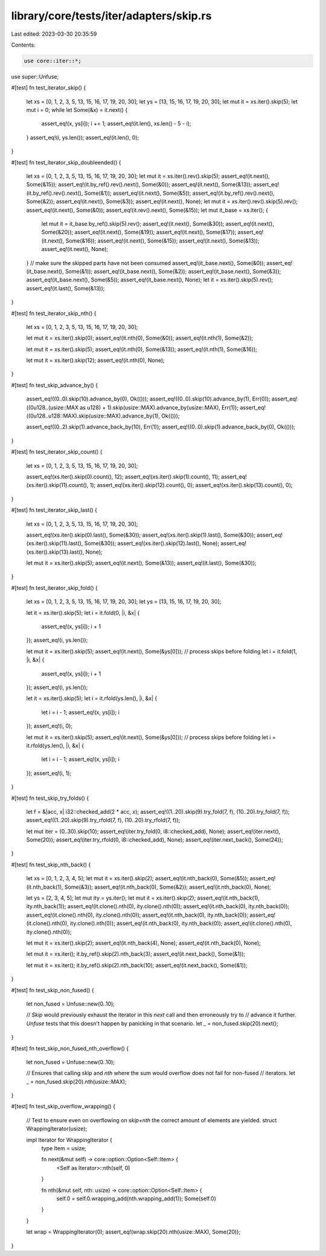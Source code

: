 library/core/tests/iter/adapters/skip.rs
========================================

Last edited: 2023-03-30 20:35:59

Contents:

.. code-block:: rs

    use core::iter::*;

use super::Unfuse;

#[test]
fn test_iterator_skip() {
    let xs = [0, 1, 2, 3, 5, 13, 15, 16, 17, 19, 20, 30];
    let ys = [13, 15, 16, 17, 19, 20, 30];
    let mut it = xs.iter().skip(5);
    let mut i = 0;
    while let Some(&x) = it.next() {
        assert_eq!(x, ys[i]);
        i += 1;
        assert_eq!(it.len(), xs.len() - 5 - i);
    }
    assert_eq!(i, ys.len());
    assert_eq!(it.len(), 0);
}

#[test]
fn test_iterator_skip_doubleended() {
    let xs = [0, 1, 2, 3, 5, 13, 15, 16, 17, 19, 20, 30];
    let mut it = xs.iter().rev().skip(5);
    assert_eq!(it.next(), Some(&15));
    assert_eq!(it.by_ref().rev().next(), Some(&0));
    assert_eq!(it.next(), Some(&13));
    assert_eq!(it.by_ref().rev().next(), Some(&1));
    assert_eq!(it.next(), Some(&5));
    assert_eq!(it.by_ref().rev().next(), Some(&2));
    assert_eq!(it.next(), Some(&3));
    assert_eq!(it.next(), None);
    let mut it = xs.iter().rev().skip(5).rev();
    assert_eq!(it.next(), Some(&0));
    assert_eq!(it.rev().next(), Some(&15));
    let mut it_base = xs.iter();
    {
        let mut it = it_base.by_ref().skip(5).rev();
        assert_eq!(it.next(), Some(&30));
        assert_eq!(it.next(), Some(&20));
        assert_eq!(it.next(), Some(&19));
        assert_eq!(it.next(), Some(&17));
        assert_eq!(it.next(), Some(&16));
        assert_eq!(it.next(), Some(&15));
        assert_eq!(it.next(), Some(&13));
        assert_eq!(it.next(), None);
    }
    // make sure the skipped parts have not been consumed
    assert_eq!(it_base.next(), Some(&0));
    assert_eq!(it_base.next(), Some(&1));
    assert_eq!(it_base.next(), Some(&2));
    assert_eq!(it_base.next(), Some(&3));
    assert_eq!(it_base.next(), Some(&5));
    assert_eq!(it_base.next(), None);
    let it = xs.iter().skip(5).rev();
    assert_eq!(it.last(), Some(&13));
}

#[test]
fn test_iterator_skip_nth() {
    let xs = [0, 1, 2, 3, 5, 13, 15, 16, 17, 19, 20, 30];

    let mut it = xs.iter().skip(0);
    assert_eq!(it.nth(0), Some(&0));
    assert_eq!(it.nth(1), Some(&2));

    let mut it = xs.iter().skip(5);
    assert_eq!(it.nth(0), Some(&13));
    assert_eq!(it.nth(1), Some(&16));

    let mut it = xs.iter().skip(12);
    assert_eq!(it.nth(0), None);
}

#[test]
fn test_skip_advance_by() {
    assert_eq!((0..0).skip(10).advance_by(0), Ok(()));
    assert_eq!((0..0).skip(10).advance_by(1), Err(0));
    assert_eq!((0u128..(usize::MAX as u128) + 1).skip(usize::MAX).advance_by(usize::MAX), Err(1));
    assert_eq!((0u128..u128::MAX).skip(usize::MAX).advance_by(1), Ok(()));

    assert_eq!((0..2).skip(1).advance_back_by(10), Err(1));
    assert_eq!((0..0).skip(1).advance_back_by(0), Ok(()));
}

#[test]
fn test_iterator_skip_count() {
    let xs = [0, 1, 2, 3, 5, 13, 15, 16, 17, 19, 20, 30];

    assert_eq!(xs.iter().skip(0).count(), 12);
    assert_eq!(xs.iter().skip(1).count(), 11);
    assert_eq!(xs.iter().skip(11).count(), 1);
    assert_eq!(xs.iter().skip(12).count(), 0);
    assert_eq!(xs.iter().skip(13).count(), 0);
}

#[test]
fn test_iterator_skip_last() {
    let xs = [0, 1, 2, 3, 5, 13, 15, 16, 17, 19, 20, 30];

    assert_eq!(xs.iter().skip(0).last(), Some(&30));
    assert_eq!(xs.iter().skip(1).last(), Some(&30));
    assert_eq!(xs.iter().skip(11).last(), Some(&30));
    assert_eq!(xs.iter().skip(12).last(), None);
    assert_eq!(xs.iter().skip(13).last(), None);

    let mut it = xs.iter().skip(5);
    assert_eq!(it.next(), Some(&13));
    assert_eq!(it.last(), Some(&30));
}

#[test]
fn test_iterator_skip_fold() {
    let xs = [0, 1, 2, 3, 5, 13, 15, 16, 17, 19, 20, 30];
    let ys = [13, 15, 16, 17, 19, 20, 30];

    let it = xs.iter().skip(5);
    let i = it.fold(0, |i, &x| {
        assert_eq!(x, ys[i]);
        i + 1
    });
    assert_eq!(i, ys.len());

    let mut it = xs.iter().skip(5);
    assert_eq!(it.next(), Some(&ys[0])); // process skips before folding
    let i = it.fold(1, |i, &x| {
        assert_eq!(x, ys[i]);
        i + 1
    });
    assert_eq!(i, ys.len());

    let it = xs.iter().skip(5);
    let i = it.rfold(ys.len(), |i, &x| {
        let i = i - 1;
        assert_eq!(x, ys[i]);
        i
    });
    assert_eq!(i, 0);

    let mut it = xs.iter().skip(5);
    assert_eq!(it.next(), Some(&ys[0])); // process skips before folding
    let i = it.rfold(ys.len(), |i, &x| {
        let i = i - 1;
        assert_eq!(x, ys[i]);
        i
    });
    assert_eq!(i, 1);
}

#[test]
fn test_skip_try_folds() {
    let f = &|acc, x| i32::checked_add(2 * acc, x);
    assert_eq!((1..20).skip(9).try_fold(7, f), (10..20).try_fold(7, f));
    assert_eq!((1..20).skip(9).try_rfold(7, f), (10..20).try_rfold(7, f));

    let mut iter = (0..30).skip(10);
    assert_eq!(iter.try_fold(0, i8::checked_add), None);
    assert_eq!(iter.next(), Some(20));
    assert_eq!(iter.try_rfold(0, i8::checked_add), None);
    assert_eq!(iter.next_back(), Some(24));
}

#[test]
fn test_skip_nth_back() {
    let xs = [0, 1, 2, 3, 4, 5];
    let mut it = xs.iter().skip(2);
    assert_eq!(it.nth_back(0), Some(&5));
    assert_eq!(it.nth_back(1), Some(&3));
    assert_eq!(it.nth_back(0), Some(&2));
    assert_eq!(it.nth_back(0), None);

    let ys = [2, 3, 4, 5];
    let mut ity = ys.iter();
    let mut it = xs.iter().skip(2);
    assert_eq!(it.nth_back(1), ity.nth_back(1));
    assert_eq!(it.clone().nth(0), ity.clone().nth(0));
    assert_eq!(it.nth_back(0), ity.nth_back(0));
    assert_eq!(it.clone().nth(0), ity.clone().nth(0));
    assert_eq!(it.nth_back(0), ity.nth_back(0));
    assert_eq!(it.clone().nth(0), ity.clone().nth(0));
    assert_eq!(it.nth_back(0), ity.nth_back(0));
    assert_eq!(it.clone().nth(0), ity.clone().nth(0));

    let mut it = xs.iter().skip(2);
    assert_eq!(it.nth_back(4), None);
    assert_eq!(it.nth_back(0), None);

    let mut it = xs.iter();
    it.by_ref().skip(2).nth_back(3);
    assert_eq!(it.next_back(), Some(&1));

    let mut it = xs.iter();
    it.by_ref().skip(2).nth_back(10);
    assert_eq!(it.next_back(), Some(&1));
}

#[test]
fn test_skip_non_fused() {
    let non_fused = Unfuse::new(0..10);

    // `Skip` would previously exhaust the iterator in this `next` call and then erroneously try to
    // advance it further. `Unfuse` tests that this doesn't happen by panicking in that scenario.
    let _ = non_fused.skip(20).next();
}

#[test]
fn test_skip_non_fused_nth_overflow() {
    let non_fused = Unfuse::new(0..10);

    // Ensures that calling skip and `nth` where the sum would overflow does not fail for non-fused
    // iterators.
    let _ = non_fused.skip(20).nth(usize::MAX);
}

#[test]
fn test_skip_overflow_wrapping() {
    // Test to ensure even on overflowing on `skip+nth` the correct amount of elements are yielded.
    struct WrappingIterator(usize);

    impl Iterator for WrappingIterator {
        type Item = usize;

        fn next(&mut self) -> core::option::Option<Self::Item> {
            <Self as Iterator>::nth(self, 0)
        }

        fn nth(&mut self, nth: usize) -> core::option::Option<Self::Item> {
            self.0 = self.0.wrapping_add(nth.wrapping_add(1));
            Some(self.0)
        }
    }

    let wrap = WrappingIterator(0);
    assert_eq!(wrap.skip(20).nth(usize::MAX), Some(20));
}


